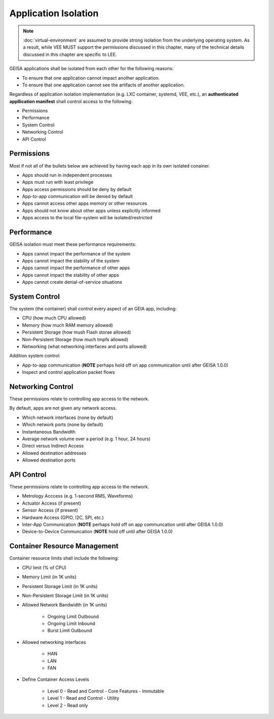 Application Isolation
---------------------

.. note::

  :doc:`virtual-environment` are assumed to provide strong isolation 
  from the underlying operating system.  As a result, while VEE
  MUST support the permissions discussed in this chapter, many of the 
  technical details discussed in this chapter are specific to LEE.


GEISA applications shall be isolated from each other
for the following reasons:

- To ensure that one application cannot impact another application.
- To ensure that one application cannot see the artifacts of another application.

Regardless of application isolation implementation (e.g. LXC container, systemd, VEE, etc.),
an **authenticated appllication manifest** shall control access
to the following:

- Permissions
- Performance
- System Control
- Networking Control
- API Control


Permissions
^^^^^^^^^^^

Most if not all of the bullets below are achieved by having each app in its own isolated conainer.

- Apps should run in independent processes
- Apps must run with least privilege
- Apps access permissions should be deny by default
- App-to-app communication will be denied by default 
- Apps cannot access other apps memory or other resources
- Apps should not know about other apps unless explicitly informed
- Apps access to the local file-system will be isolated/restricted

Performance
^^^^^^^^^^^

GEISA isolation must meet these performance requirements:

- Apps cannot impact the performance of the system
- Apps cannot impact the stability of the system
- Apps cannot impact the performance of other apps
- Apps cannot impact the stability of other apps
- Apps cannot create denial-of-service situations

System Control
^^^^^^^^^^^^^^

The system (the container) shall control every aspect of an GEIA app, including:

- CPU (how much CPU allowed)
- Memory (how much RAM memory allowed)
- Persistent Storage (how mush Flash storae allowed)
- Non-Persistent Storage (how much tmpfs allowed)
- Networking (what networking interfaces and ports allowed)

Addition system control:

- App-to-app communication (**NOTE** perhaps hold off on app communication until after GEISA 1.0.0)
- Inspect and control application packet flows

Networking Control
^^^^^^^^^^^^^^^^^^

These permissions relate to controlling app access to the network.

By default, apps are not given any network access.

- Which network interfaces (none by default)
- Which network ports (none by default)
- Instantaneous Bandwidth
- Average network volume over a period (e.g. 1 hour, 24 hours)
- Direct versus Indirect Access
- Allowed destination addresses
- Allowed destination ports

API Control
^^^^^^^^^^^

These permissions relate to controlling app access to the network.

- Metrology Acccess (e.g. 1-second RMS, Waveforms)
- Actuator Access (if present)
- Sensor Access (if present)
- Hardware Access (GPIO, I2C, SPI, etc.)
- Inter-App Communication (**NOTE** perhaps hold off on app communcation until after GEISA 1.0.0)
- Device-to-Device Communcation (**NOTE** hold off until after GEISA 1.0.0)

Container Resource Management
^^^^^^^^^^^^^^^^^^^^^^^^^^^^^

Container resource limits shall include the following:

- CPU limit (% of CPU)
- Memory Limit (in 1K units)
- Persistent Storage Limit (in 1K units)
- Non-Persistent Storage Limit (in 1K units)
- Allowed Network Bandwidth (in 1K units)

    - Ongoing Limit Outbound
    - Ongoing Limit Inbound
    - Burst Limit Outbound

- Allowed networking interfaces

    - HAN
    - LAN
    - FAN

- Define Container Access Levels

    - Level 0 - Read and Control - Core Features - Immutable
    - Level 1 - Read and Control - Utility
    - Level 2 - Read only

